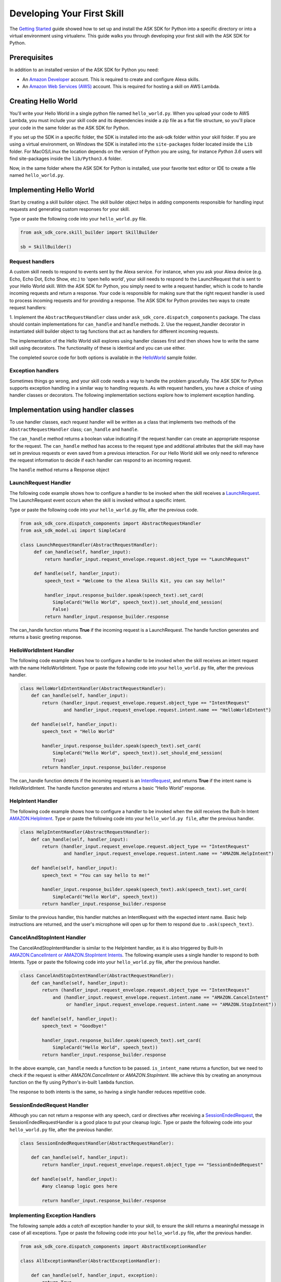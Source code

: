 ============================
Developing Your First Skill
============================

The `Getting Started <GETTING_STARTED.rst>`_ guide showed how to set up and
install the ASK SDK for Python into a specific directory or into a virtual
environment using virtualenv. This guide walks you through developing your
first skill with the ASK SDK for Python.

Prerequisites
-------------

In addition to an installed version of the ASK SDK for Python you need:

* An `Amazon Developer <https://developer.amazon.com/>`_ account. This is
  required to create and configure Alexa skills.
* An `Amazon Web Services (AWS) <https://aws.amazon.com/>`_ account. This is
  required for hosting a skill on AWS Lambda.

Creating Hello World
--------------------

You'll write your Hello World in a single python file named ``hello_world.py``.
When you upload your code to AWS Lambda, you must include your skill code and
its dependencies inside a zip file as a flat file structure, so you'll place
your code in the same folder as the ASK SDK for Python.

If you set up the SDK in a specific folder, the SDK is installed into
the ask-sdk folder within your skill folder. If you are using a virtual
environment, on Windows the SDK is installed into the ``site-packages`` folder
located inside the ``Lib`` folder. For MacOS/Linux the location depends on
the version of Python you are using, for instance *Python 3.6* users will
find site-packages inside the ``lib/Python3.6`` folder.

Now, in the same folder where the ASK SDK for Python is installed, use your
favorite text editor or IDE to create a file named ``hello_world.py``.

Implementing Hello World
------------------------

Start by creating a skill builder object. The skill builder object helps in
adding components responsible for handling input requests and generating
custom responses for your skill.

Type or paste the following code into your ``hello_world.py`` file.

.. code-block:: python

    from ask_sdk_core.skill_builder import SkillBuilder

    sb = SkillBuilder()

Request handlers
~~~~~~~~~~~~~~~~

A custom skill needs to respond to events sent by the Alexa service.
For instance, when you ask your Alexa device (e.g. Echo, Echo Dot, Echo Show,
etc.) to 'open hello world', your skill needs to respond to the LaunchRequest
that is sent to your Hello World skill. With the ASK SDK for Python, you simply
need to write a request handler, which is code to handle incoming requests and
return a response. Your code is responsible for making sure that the right
request handler is used to process incoming requests and for providing a
response. The ASK SDK for Python provides two ways to create request handlers:

1. Implement the ``AbstractRequestHandler`` class under
``ask_sdk_core.dispatch_components`` package. The class should contain
implementations for ``can_handle`` and ``handle`` methods.
2. Use the request_handler decorator in instantiated skill builder object to
tag functions that act as handlers for different incoming requests.

The implementation of the Hello World skill explores using handler classes
first and then shows how to write the same skill using decorators.
The functionality of these is identical and you can use either.

The completed source code for both options is available in the
`HelloWorld <../samples/HelloWorld>`_ sample folder.


Exception handlers
~~~~~~~~~~~~~~~~~~

Sometimes things go wrong, and your skill code needs a way to handle the
problem gracefully. The ASK SDK for Python supports exception handling in a
similar way to handling requests. As with request handlers, you have a choice
of using handler classes or decorators. The following implementation sections
explore how to implement exception handling.

Implementation using handler classes
------------------------------------

To use handler classes, each request handler will be written as a class that
implements two methods of the ``AbstractRequestHandler`` class; ``can_handle``
and ``handle``.

The ``can_handle`` method returns a boolean value indicating
if the request handler can create an appropriate response for the request.
The ``can_handle`` method has access to the request type and additional
attributes that the skill may have set in previous requests or even saved
from a previous interaction. For our Hello World skill we only need to
reference the request information to decide if each handler can respond to
an incoming request.

The ``handle`` method returns a Response object

LaunchRequest Handler
~~~~~~~~~~~~~~~~~~~~~

The following code example shows how to configure a handler to be invoked when
the skill receives a `LaunchRequest <https://developer.amazon.com/docs/custom-skills/request-types-reference.html#launchrequest>`_.
The LaunchRequest event occurs when the skill is invoked without a specific intent.

Type or paste the following code into your ``hello_world.py`` file, after the
previous code.

.. code-block:: python

    from ask_sdk_core.dispatch_components import AbstractRequestHandler
    from ask_sdk_model.ui import SimpleCard

    class LaunchRequestHandler(AbstractRequestHandler):
         def can_handle(self, handler_input):
             return handler_input.request_envelope.request.object_type == "LaunchRequest"

         def handle(self, handler_input):
             speech_text = "Welcome to the Alexa Skills Kit, you can say hello!"

             handler_input.response_builder.speak(speech_text).set_card(
                SimpleCard("Hello World", speech_text)).set_should_end_session(
                False)
             return handler_input.response_builder.response

The can_handle function returns **True** if the incoming request is a
LaunchRequest. The handle function generates and returns a basic greeting
response.

HelloWorldIntent Handler
~~~~~~~~~~~~~~~~~~~~~~~~

The following code example shows how to configure a handler to be invoked
when the skill receives an intent request with the name HelloWorldIntent.
Type or paste the following code into your ``hello_world.py`` file, after
the previous handler.

.. code-block:: python

    class HelloWorldIntentHandler(AbstractRequestHandler):
        def can_handle(self, handler_input):
            return (handler_input.request_envelope.request.object_type == "IntentRequest"
                    and handler_input.request_envelope.request.intent.name == "HelloWorldIntent")

        def handle(self, handler_input):
            speech_text = "Hello World"

            handler_input.response_builder.speak(speech_text).set_card(
                SimpleCard("Hello World", speech_text)).set_should_end_session(
                True)
            return handler_input.response_builder.response

The can_handle function detects if the incoming request is an
`IntentRequest <https://developer.amazon.com/docs/custom-skills/request-types-reference.html#intentrequest>`_,
and returns **True** if the intent name is HelloWorldIntent. The handle
function generates and returns a basic “Hello World” response.

HelpIntent Handler
~~~~~~~~~~~~~~~~~~

The following code example shows how to configure a handler to be invoked
when the skill receives the Built-In Intent
`AMAZON.HelpIntent <https://developer.amazon.com/docs/custom-skills/standard-built-in-intents.html#available-standard-built-in-intents>`_.
Type or paste the following code into your ``hello_world.py file``, after the
previous handler.

.. code-block:: python

    class HelpIntentHandler(AbstractRequestHandler):
        def can_handle(self, handler_input):
            return (handler_input.request_envelope.request.object_type == "IntentRequest"
                    and handler_input.request_envelope.request.intent.name == "AMAZON.HelpIntent")

        def handle(self, handler_input):
            speech_text = "You can say hello to me!"

            handler_input.response_builder.speak(speech_text).ask(speech_text).set_card(
                SimpleCard("Hello World", speech_text))
            return handler_input.response_builder.response

Similar to the previous handler, this handler matches an IntentRequest with
the expected intent name. Basic help instructions are returned, and the
user's microphone will open up for them to respond due to ``.ask(speech_text)``.

CancelAndStopIntent Handler
~~~~~~~~~~~~~~~~~~~~~~~~~~~

The CancelAndStopIntentHandler is similar to the HelpIntent handler, as it
is also triggered by Built-In
`AMAZON.CancelIntent or AMAZON.StopIntent Intents <https://developer.amazon.com/docs/custom-skills/standard-built-in-intents.html#available-standard-built-in-intents>`_.
The following example uses a single handler to respond to both Intents.
Type or paste the following code into your ``hello_world.py`` file, after the
previous handler.

.. code-block:: python

    class CancelAndStopIntentHandler(AbstractRequestHandler):
        def can_handle(self, handler_input):
            return (handler_input.request_envelope.request.object_type == "IntentRequest"
                and (handler_input.request_envelope.request.intent.name == "AMAZON.CancelIntent"
                     or handler_input.request_envelope.request.intent.name == "AMAZON.StopIntent"))

        def handle(self, handler_input):
            speech_text = "Goodbye!"

            handler_input.response_builder.speak(speech_text).set_card(
                SimpleCard("Hello World", speech_text))
            return handler_input.response_builder.response

In the above example, ``can_handle`` needs a function to be passed.
``is_intent_name`` returns a function, but we need to check if the request is
either *AMAZON.CancelIntent* or *AMAZON.StopIntent*. We achieve this by
creating an anonymous function on the fly using Python's in-built ``lambda``
function.

The response to both intents is the same, so having a single handler reduces
repetitive code.

SessionEndedRequest Handler
~~~~~~~~~~~~~~~~~~~~~~~~~~~

Although you can not return a response with any speech, card or directives
after receiving a `SessionEndedRequest <https://developer.amazon.com/docs/custom-skills/request-types-reference.html#sessionendedrequest>`_,
the SessionEndedRequestHandler is a good place to put your cleanup logic.
Type or paste the following code into your ``hello_world.py`` file, after the
previous handler.

.. code-block:: python

    class SessionEndedRequestHandler(AbstractRequestHandler):

        def can_handle(self, handler_input):
            return handler_input.request_envelope.request.object_type == "SessionEndedRequest"

        def handle(self, handler_input):
            #any cleanup logic goes here

            return handler_input.response_builder.response

Implementing Exception Handlers
~~~~~~~~~~~~~~~~~~~~~~~~~~~~~~~

The following sample adds a *catch all* exception handler to your skill, to
ensure the skill returns a meaningful message in case of all exceptions.
Type or paste the following code into your ``hello_world.py`` file, after the
previous handler.

.. code-block:: python

    from ask_sdk_core.dispatch_components import AbstractExceptionHandler

    class AllExceptionHandler(AbstractExceptionHandler):

        def can_handle(self, handler_input, exception):
            return True

        def handle(self, handler_input, exception):
            # Log the exception in CloudWatch Logs
            print(exception)

            speech = "Sorry, I didn't get it. Can you please say it again!!"
            handler_input.response_builder.speak(speech).ask(speech)
            return handler_input.response_builder.response

Creating the Lambda Handler
~~~~~~~~~~~~~~~~~~~~~~~~~~~

The `Lambda handler <https://docs.aws.amazon.com/lambda/latest/dg/python-programming-model-handler-types.html>`_
is the entry point for your AWS Lambda function. The following code example
creates a Lambda Handler function to route all inbound requests to your skill.
The Lambda Handler function creates an SDK Skill instance configured with the
request handlers that you just created. Type or paste the following code into
your ``hello_world.py`` file, after the previous handler.

.. code-block:: python

    sb.request_handlers.extend([
        LaunchRequestHandler(),
        HelloWorldIntentHandler(),
        HelpIntentHandler(),
        CancelAndStopIntentHandler(),
        SessionEndedRequestHandler()])

    sb.add_exception_handler(AllExceptionHandler())

    handler = sb.lambda_handler()


Implementation using decorators
-------------------------------

The following code implement the same functionality as above but uses function
decorators. You can think of the decorators as a replacement to the
``can_handle`` method implemented for each request handler above.

If you would like to try the skill using this code please make sure that
your ``hello_world.py`` file contains only the following before adding the
handler functions:

.. code-block:: python

    from ask_sdk_core.skill_builder import SkillBuilder

    sb = SkillBuilder()

LaunchRequest Handler
~~~~~~~~~~~~~~~~~~~~~

The following code example shows how to configure a handler to be invoked
when the skill receives a
`LaunchRequest <https://developer.amazon.com/docs/custom-skills/request-types-reference.html#launchrequest>`_.
The LaunchRequest event occurs when the skill is invoked without a
specific intent.

Type or paste the following code into your ``hello_world.py`` file, after the
previous code.

.. code-block:: python

    from ask_sdk_core.utils import is_request_type
    from ask_sdk_model.ui import SimpleCard

    @sb.request_handler(can_handle_func=is_request_type("LaunchRequest"))
    def launch_request_handler(handler_input):
        speech_text = "Welcome to the Alexa Skills Kit, you can say hello!"

        handler_input.response_builder.speak(speech_text).set_card(
             SimpleCard("Hello World", speech_text)).set_should_end_session(
             False)
        return handler_input.response_builder.response


Note: Similar to the ``can_handle`` function for the LaunchRequestHandler in
the Class pattern, the decorator returns **True** if the incoming request is
a LaunchRequest. The ``handle`` function generates and returns a basic
greeting response in the same way the handle function works for the Class
pattern.

HelloWorldIntent Handler
~~~~~~~~~~~~~~~~~~~~~~~~

The following code example shows how to configure a handler to be invoked
when the skill receives an intent request with the name HelloWorldIntent.
Type or paste the following code into your ``hello_world.py`` file, after
the previous handler.

.. code-block:: python

    from ask_sdk_core.utils import is_intent_name

    @sb.request_handler(can_handle_func=is_intent_name("HelloWorldIntent"))
    def hello_world_intent_handler(handler_input):
        speech_text = "Hello World!"

        handler_input.response_builder.speak(speech_text).set_card(
            SimpleCard("Hello World", speech_text)).set_should_end_session(
            True)
        return handler_input.response_builder.response


HelpIntent Handler
~~~~~~~~~~~~~~~~~~

The following code example shows how to configure a handler to be invoked
when the skill receives the Built-In Intent
`AMAZON.HelpIntent <https://developer.amazon.com/docs/custom-skills/standard-built-in-intents.html#available-standard-built-in-intents>`_.
Type or paste the following code into your ``hello_world.py file``, after the
previous handler.

.. code-block:: python

    @sb.request_handler(can_handle_func=is_intent_name("AMAZON.HelpIntent"))
    def help_intent_handler(handler_input):
        speech_text = "You can say hello to me!"

        handler_input.response_builder.speak(speech_text).ask(speech_text).set_card(
            SimpleCard("Hello World", speech_text))
        return handler_input.response_builder.response

Similar to the previous handler, this handler matches an IntentRequest with
the expected intent name. Basic help instructions are returned, and the user's
microphone will open up for them to respond due to ``.ask(speech_text)``.


CancelAndStopIntent Handler
~~~~~~~~~~~~~~~~~~~~~~~~~~~

The CancelAndStopIntentHandler is similar to the HelpIntent handler, as it
is also triggered by Built-In
`AMAZON.CancelIntent or AMAZON.StopIntent Intents <https://developer.amazon.com/docs/custom-skills/standard-built-in-intents.html#available-standard-built-in-intents>`_.
The following example uses a single handler to respond to both Intents.
Type or paste the following code into your ``hello_world.py`` file, after the
previous handler.

.. code-block:: python

    @sb.request_handler(
        can_handle_func=lambda input :
            is_intent_name("AMAZON.CancelIntent")(input) or
            is_intent_name("AMAZON.StopIntent")(input))
    def cancel_and_stop_intent_handler(handler_input):
        speech_text = "Goodbye!"

        handler_input.response_builder.speak(speech_text).set_card(
            SimpleCard("Hello World", speech_text))
        return handler_input.response_builder.response

In the above example, ``can_handle`` needs a function to be passed.
``is_intent_name`` returns a function, but we need to check if the request is
either *AMAZON.CancelIntent* or *AMAZON.StopIntent*. We achieve this by
creating an anonymous function on the fly using Python's in-built ``lambda``
function.

The response to both intents is the same, so having a single handler reduces
repetitive code.

SessionEndedRequest Handler
~~~~~~~~~~~~~~~~~~~~~~~~~~~

Although you can not return a response with any speech, card or directives
after receiving a `SessionEndedRequest <https://developer.amazon.com/docs/custom-skills/request-types-reference.html#sessionendedrequest>`_,
the SessionEndedRequestHandler is a good place to put your cleanup logic.
Type or paste the following code into your ``hello_world.py`` file, after the
previous handler.

.. code-block:: python

    @sb.request_handler(can_handle_func=is_request_type("SessionEndedRequest"))
    def session_ended_request_handler(handler_input):
        #any cleanup logic goes here

        return handler_input.response_builder.response


Implementing Exception Handlers
~~~~~~~~~~~~~~~~~~~~~~~~~~~~~~~

The following sample adds a *catch all* exception handler to your skill, to
ensure the skill returns a meaningful message in case of all exceptions.
Type or paste the following code into your ``hello_world.py`` file, after the
previous handler.

.. code-block:: python

    @sb.exception_handler(can_handle_func=lambda i, e: True)
    def all_exception_handler(handler_input, exception):
        # Log the exception in CloudWatch Logs
        print(exception)

        speech = "Sorry, I didn't get it. Can you please say it again!!"
        handler_input.response_builder.speak(speech).ask(speech)
        return handler_input.response_builder.response


Creating the Lambda Handler
~~~~~~~~~~~~~~~~~~~~~~~~~~~

The `Lambda handler <https://docs.aws.amazon.com/lambda/latest/dg/python-programming-model-handler-types.html>`_
is the entry point for your AWS Lambda function. The following code example
creates a Lambda Handler function to route all inbound requests to your skill.
The Lambda Handler function creates an SDK Skill instance configured with
the request handlers that you just created.

Type or paste the following code into your ``hello_world.py`` file, after
the previous handler.

.. code-block:: python

    handler = sb.lambda_handler()

Preparing your code for AWS Lambda
----------------------------------

Your code is now complete and we need to zip the files ready to upload to
Lambda. If you followed these instructions, zip the content of the
folder (not the folder itself) where you created the ``hello_world.py`` file.
Name the file ``skill.zip``. You can check the AWS Lambda docs to get more
information on creating a
`deployment package <https://docs.aws.amazon.com/lambda/latest/dg/lambda-python-how-to-create-deployment-package.html>`_.
Before uploading the code to AWS Lambda, we need to Create an AWS Lambda
function and the skill on the Alexa Developer Portal.

Creating an AWS Lambda function
-------------------------------

Refer to `Hosting a Custom Skill as an AWS Lambda Function <https://developer.amazon.com/docs/custom-skills/host-a-custom-skill-as-an-aws-lambda-function.html>`_
for a walkthrough on creating an AWS Lambda function with the correct role for
your skill. When creating the function, select the *Author from scratch* option
and select the ``Python 2.7`` or ``Python 3.6`` runtime.

Once you've created your AWS Lambda function, it's time to give the Alexa
service the ability to invoke it. To do this, navigate to the **Triggers** tabs
in your Lambda's configuration, and add **Alexa Skills Kit** as the trigger
type. Once this is done, upload the ``skill.zip`` file produced in the previous step
and fill in the *handler* information with module_name.handler which is
``hello_world.handler`` for this example.

Configuring and Testing Your Skill
----------------------------------

Now that the skill code has been uploaded to AWS Lambda, you can configure
the skill with Alexa.

* Create a new skill by following these steps:

  1. Log in to the `Alexa Skills Kit Developer Console <https://developer.amazon.com/alexa/console/ask>`_.
  2. Click the **Create Skill** button in the upper right.
  3. Enter “HelloWorld” as your skill name and click Next.
  4. For the model, select **Custom** and click **Create skill**.

* Next, define the interaction model for the skill. Select the **Invocation**
  option from the sidebar and enter "greeter" for the **Skill Invocation Name**.

* Next, add an intent called ``HelloWorldIntent`` to the interaction model. Click
  the **Add** button under the
  Intents section of the Interaction Model. Leave "**Create custom intent**"
  selected, enter "**HelloWorldIntent**" for the intent name, and create the
  intent. On the intent detail page, add some sample utterances that users can
  say to invoke the intent. For this example, we’ve provided the following
  sample utterances, but feel free to add others.

  ::

      say hello
      say hello world
      hello
      say hi
      say hi world
      hi
      how are you


* Since ``AMAZON.CancelIntent``, ``AMAZON.HelpIntent``, and ``AMAZON.StopIntent`` are
  built-in Alexa intents, you do not need to provide sample utterances for them.

* The Developer Console also allows you to edit the entire skill model in JSON
  format. Select **JSON Editor** from the sidebar. For this sample, you can use
  the following JSON schema.

  .. code-block:: json

      {
        "interactionModel": {
          "languageModel": {
            "invocationName": "greeter",
            "intents": [
              {
                "name": "AMAZON.CancelIntent",
                "samples": []
              },
              {
                "name": "AMAZON.HelpIntent",
                "samples": []
              },
              {
                "name": "AMAZON.StopIntent",
                "samples": []
              },
              {
                "name": "HelloWorldIntent",
                "slots": [],
                "samples": [
                  "how are you",
                  "hi",
                  "say hi world",
                  "say hi",
                  "hello",
                  "say hello world",
                  "say hello"
                ]
              }
            ],
            "types": []
          }
        }
      }


* Once you are done editing the interaction model, be sure to save and build
  the model.

* Next, configure the endpoint for the skill. To do this, follow these steps:

  1. Under your skill, click **Endpoint** tab, select AWS Lambda ARN radiobutton
     and copy the **Skill ID** of the skill you just created.
  2. Open the AWS Developer Console in a new tab
  3. Navigate to the  lambda function created in the previous step.
  4. Under the **Alexa Skills Kit** trigger, enable the
     **Skill ID Verification** and provide the skill id copied previously.
     Click on Add and save once done, so that Lambda function will be updated.
  5. Copy the lambda function **ARN**. ARN is the unique resource number that
     helps Alexa Service identifying the lambda function it needs to call
     during skill invocation.
  6. Navigate to the Alexa Skills Kit Developer Console, and click on your
     **HelloWorld** skill.
  7. Under your skill, click **Endpoint** tab, select **AWS Lambda ARN** and
     paste in the ARN under 'Default Region' field.
  8. The rest of the settings can be left at their default values.
     Click **Save Endpoints**.
  9. Click **Invocation** tab, save and build the model.

* At this point you can test the skill. Click **Test** in the top navigation
  to go to the Test page. Make sure that the **Test is enabled for this skill**
  option is enabled. You can use the Test page to simulate requests, in text
  and voice form.

* Use the invocation name along with one of the sample utterances we just
  configured as a guide. For example, *tell greeter to say hello* should result
  in your skill responding with “Hello World” voice and "Hello World" card on
  devices with display. You should also be able to go to the Alexa App (on
  your phone or at https://alexa.amazon.com) and see your skill listed under
  **Your Skills**. From here, you can enable the skill on your account for
  testing from an Alexa enabled device.

* At this point, feel free to start experimenting with your intents as well as
  the corresponding request handlers in your skill's code. Once you're finished
  iterating, you can optionally choose to move on to the process of getting
  your skill certified and published so it can be used by Alexa users worldwide.
